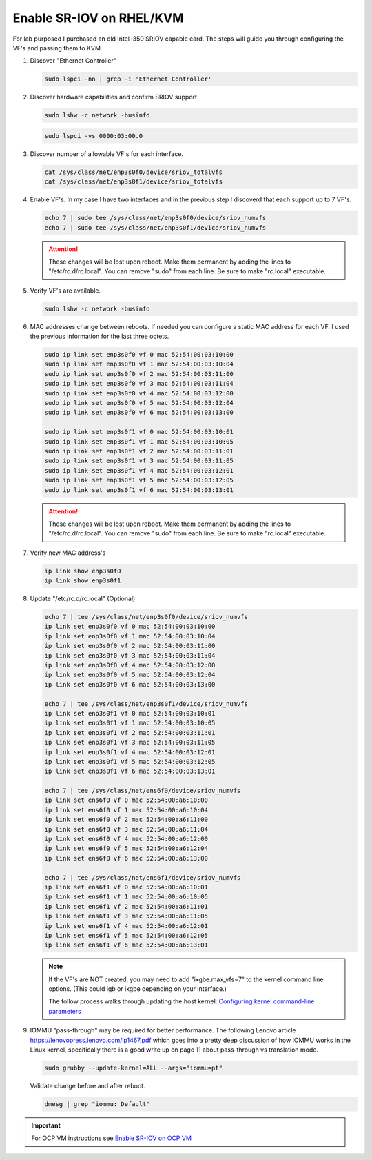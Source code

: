 Enable SR-IOV on RHEL/KVM
=========================

For lab purposed I purchased an old Intel I350 SRIOV capable card. The steps
will guide you through configuring the VF's and passing them to KVM.

#. Discover "Ethernet Controller"

   .. code-block:: bash

      sudo lspci -nn | grep -i 'Ethernet Controller'

#. Discover hardware capabilities and confirm SRIOV support

   .. code-block:: bash

      sudo lshw -c network -businfo

   .. image:: ./images/sriov-devices.png

   .. code-block:: bash

      sudo lspci -vs 0000:03:00.0

   .. image:: ./images/sriov-capable.png

#. Discover number of allowable VF's for each interface.

   .. code-block:: bash

      cat /sys/class/net/enp3s0f0/device/sriov_totalvfs
      cat /sys/class/net/enp3s0f1/device/sriov_totalvfs

#. Enable VF's. In my case I have two interfaces and in the previous step I
   discoverd that each support up to 7 VF's.

   .. code-block:: bash

      echo 7 | sudo tee /sys/class/net/enp3s0f0/device/sriov_numvfs
      echo 7 | sudo tee /sys/class/net/enp3s0f1/device/sriov_numvfs

   .. attention:: These changes will be lost upon reboot. Make them permanent
      by adding the lines to "/etc/rc.d/rc.local". You can remove "sudo" from
      each line. Be sure to make "rc.local" executable.

#. Verify VF's are available.

   .. code-block:: bash

      sudo lshw -c network -businfo

   .. image:: ./images/sriov-verify.png

#. MAC addresses change between reboots. If needed you can configure a static
   MAC address for each VF. I used the previous information for the last three
   octets.

   .. code-block:: bash

      sudo ip link set enp3s0f0 vf 0 mac 52:54:00:03:10:00
      sudo ip link set enp3s0f0 vf 1 mac 52:54:00:03:10:04
      sudo ip link set enp3s0f0 vf 2 mac 52:54:00:03:11:00
      sudo ip link set enp3s0f0 vf 3 mac 52:54:00:03:11:04
      sudo ip link set enp3s0f0 vf 4 mac 52:54:00:03:12:00
      sudo ip link set enp3s0f0 vf 5 mac 52:54:00:03:12:04
      sudo ip link set enp3s0f0 vf 6 mac 52:54:00:03:13:00

      sudo ip link set enp3s0f1 vf 0 mac 52:54:00:03:10:01
      sudo ip link set enp3s0f1 vf 1 mac 52:54:00:03:10:05
      sudo ip link set enp3s0f1 vf 2 mac 52:54:00:03:11:01
      sudo ip link set enp3s0f1 vf 3 mac 52:54:00:03:11:05
      sudo ip link set enp3s0f1 vf 4 mac 52:54:00:03:12:01
      sudo ip link set enp3s0f1 vf 5 mac 52:54:00:03:12:05
      sudo ip link set enp3s0f1 vf 6 mac 52:54:00:03:13:01

   .. attention:: These changes will be lost upon reboot. Make them permanent
      by adding the lines to "/etc/rc.d/rc.local". You can remove "sudo" from
      each line. Be sure to make "rc.local" executable.

#. Verify new MAC address's

   .. code-block:: bash

      ip link show enp3s0f0
      ip link show enp3s0f1

#. Update "/etc/rc.d/rc.local" (Optional)

   .. code-block:: bash

      echo 7 | tee /sys/class/net/enp3s0f0/device/sriov_numvfs
      ip link set enp3s0f0 vf 0 mac 52:54:00:03:10:00
      ip link set enp3s0f0 vf 1 mac 52:54:00:03:10:04
      ip link set enp3s0f0 vf 2 mac 52:54:00:03:11:00
      ip link set enp3s0f0 vf 3 mac 52:54:00:03:11:04
      ip link set enp3s0f0 vf 4 mac 52:54:00:03:12:00
      ip link set enp3s0f0 vf 5 mac 52:54:00:03:12:04
      ip link set enp3s0f0 vf 6 mac 52:54:00:03:13:00

      echo 7 | tee /sys/class/net/enp3s0f1/device/sriov_numvfs
      ip link set enp3s0f1 vf 0 mac 52:54:00:03:10:01
      ip link set enp3s0f1 vf 1 mac 52:54:00:03:10:05
      ip link set enp3s0f1 vf 2 mac 52:54:00:03:11:01
      ip link set enp3s0f1 vf 3 mac 52:54:00:03:11:05
      ip link set enp3s0f1 vf 4 mac 52:54:00:03:12:01
      ip link set enp3s0f1 vf 5 mac 52:54:00:03:12:05
      ip link set enp3s0f1 vf 6 mac 52:54:00:03:13:01

      echo 7 | tee /sys/class/net/ens6f0/device/sriov_numvfs
      ip link set ens6f0 vf 0 mac 52:54:00:a6:10:00
      ip link set ens6f0 vf 1 mac 52:54:00:a6:10:04
      ip link set ens6f0 vf 2 mac 52:54:00:a6:11:00
      ip link set ens6f0 vf 3 mac 52:54:00:a6:11:04
      ip link set ens6f0 vf 4 mac 52:54:00:a6:12:00
      ip link set ens6f0 vf 5 mac 52:54:00:a6:12:04
      ip link set ens6f0 vf 6 mac 52:54:00:a6:13:00

      echo 7 | tee /sys/class/net/ens6f1/device/sriov_numvfs
      ip link set ens6f1 vf 0 mac 52:54:00:a6:10:01
      ip link set ens6f1 vf 1 mac 52:54:00:a6:10:05
      ip link set ens6f1 vf 2 mac 52:54:00:a6:11:01
      ip link set ens6f1 vf 3 mac 52:54:00:a6:11:05
      ip link set ens6f1 vf 4 mac 52:54:00:a6:12:01
      ip link set ens6f1 vf 5 mac 52:54:00:a6:12:05
      ip link set ens6f1 vf 6 mac 52:54:00:a6:13:01

   .. note:: If the VF's are NOT created, you may need to add "ixgbe.max_vfs=7" to the
      kernel command line options. (This could igb or ixgbe depending on your
      interface.)

      The follow process walks through updating the host kernel:
      `Configuring kernel command-line parameters
      <https://access.redhat.com/documentation/en-us/red_hat_enterprise_linux/9/html/managing_monitoring_and_updating_the_kernel/configuring-kernel-command-line-parameters_managing-monitoring-and-updating-the-kernel>`_

#. IOMMU "pass-through" may be required for better performance. The following
   Lenovo article https://lenovopress.lenovo.com/lp1467.pdf which goes into a
   pretty deep discussion of how IOMMU works in the Linux kernel, specifically
   there is a good write up on page 11 about pass-through vs translation mode.

   .. code-block:: bash

      sudo grubby --update-kernel=ALL --args="iommu=pt"

   Validate change before and after reboot.

   .. code-block:: bash

      dmesg | grep "iommu: Default"

.. important:: For OCP VM instructions see
   `Enable SR-IOV on OCP VM <../ocp/sriov.html>`_
